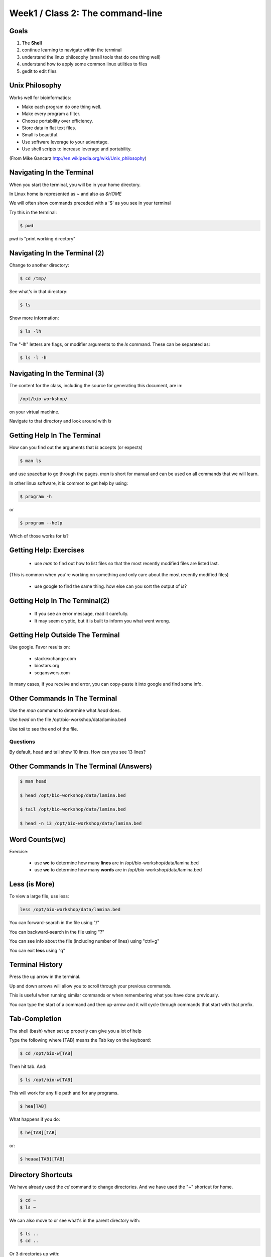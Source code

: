 Week1 / Class 2: The command-line
=================================

Goals
-----

1. The **Shell**
2. continue learning to navigate within the terminal
3. understand the linux philosophy (small tools that do one thing well)
4. understand how to apply some common linux utilities to files
5. gedit to edit files


Unix Philosophy
---------------

Works well for bioinformatics:

+ Make each program do one thing well.
+ Make every program a filter.
+ Choose portability over efficiency.
+ Store data in flat text files.
+ Small is beautiful.
+ Use software leverage to your advantage.
+ Use shell scripts to increase leverage and portability.

(From Mike Gancarz http://en.wikipedia.org/wiki/Unix_philosophy)


Navigating In the Terminal
--------------------------

When you start the terminal, you will be in your home directory.

In Linux home is represented as `~` and also as `$HOME`

We will often show commands preceded with a '$' as you see in your terminal

Try this in the terminal:

.. code-block:: bash

    $ pwd

pwd is "print working directory"


Navigating In the Terminal (2)
------------------------------

Change to another directory:

.. code-block:: bash

    $ cd /tmp/

See what's in that directory:

.. code-block:: bash

    $ ls

Show more information:

.. code-block:: bash

    $ ls -lh

The "-lh" letters are flags, or modifier arguments to the *ls* command.
These can be separated as:

.. code-block:: bash

    $ ls -l -h

Navigating In the Terminal (3)
------------------------------

The content for the class, including the source for generating this document,
are in:

.. code-block:: bash

    /opt/bio-workshop/

on your virtual machine.

Navigate to that directory and look around with `ls`


Getting Help In The Terminal
----------------------------

How can you find out the arguments that *ls* accepts (or expects)

.. code-block:: bash

    $ man ls

and use spacebar to go through the pages. *man* is short for manual
and can be used on all commands that we will learn. 

In other linux software, it is common to get help by using:

.. code-block:: bash

    $ program -h

or

.. code-block:: bash

    $ program --help

Which of those works for `ls`?

Getting Help: Exercises
-----------------------


 + use `man` to find out how to list files so that the most
   recently modified files are listed last.

(This is common when you're working on something and only
care about the most recently modified files)

 + use google to find the same thing. how else can you
   sort the output of `ls`?


Getting Help In The Terminal(2)
-------------------------------

 + If you see an error message, read it carefully. 
 + It may seem cryptic, but it is built to inform you what went wrong.


Getting Help Outside The Terminal
---------------------------------

Use google. Favor results on:

 + stackexchange.com
 + biostars.org
 + seqanswers.com

In many cases, if you receive and error, you can copy-paste it into google and find some info.


Other Commands In The Terminal
------------------------------

Use the *man* command to determine what *head* does.

Use *head* on the file /opt/bio-workshop/data/lamina.bed

Use *tail* to see the end of the file.

Questions
+++++++++

By default, head and tail show 10 lines. How can you see 13 lines?



Other Commands In The Terminal (Answers)
----------------------------------------

.. code-block:: bash

    $ man head

    $ head /opt/bio-workshop/data/lamina.bed

    $ tail /opt/bio-workshop/data/lamina.bed

    $ head -n 13 /opt/bio-workshop/data/lamina.bed
        

Word Counts(wc)
---------------


Exercise:

    + use **wc** to determine how many **lines** are in /opt/bio-workshop/data/lamina.bed
    + use **wc** to determine how many **words** are in /opt/bio-workshop/data/lamina.bed
  

Less (is More)
--------------

To view a large file, use less:

.. code-block:: bash

    less /opt/bio-workshop/data/lamina.bed

You can forward-search in the file using "/"

You can backward-search in the file using "?"

You can see info about the file (including number of lines) using "ctrl+g"

You can exit **less** using "q"


Terminal History
----------------

Press the up arrow in the terminal.

Up and down arrows will allow you to scroll through your previous commands.

This is useful when running similar commands or when remembering what you have
done previously.

You can type the start of a command and then up-arrow and it will cycle
through commands that start with that prefix.


Tab-Completion
--------------

The shell (bash) when set up properly can give you a lot of help

Type the following where [TAB] means the Tab key on the keyboard:

.. code-block:: bash

    $ cd /opt/bio-w[TAB]

Then hit tab. And:

.. code-block:: bash

    $ ls /opt/bio-w[TAB]

This will work for any file path and for any programs.

.. code-block:: bash

    $ hea[TAB]

What happens if you do:

.. code-block:: bash

    $ he[TAB][TAB] 

or:

.. code-block:: bash


    $ heaaa[TAB][TAB] 


Directory Shortcuts
-------------------

We have already used the `cd` command to change directories. And we have
used the "~" shortcut for home.

.. code-block:: bash

    $ cd ~ 
    $ ls ~

We can also move to or see what's in the parent directory with:
    
.. code-block:: bash

    $ ls ..
    $ cd ..

Or 3 directories up with:
    
.. code-block:: bash

    $ ls ../../..
    $ cd ../../..

To explicitly see the current directory:

.. code-block:: bash

    $ ls ./

Directory Shortcuts(2)
----------------------

We can go 2 directories up with:

.. code-block:: bash

    $ cd ../../

Here, we can remember that "." is the current directory and .. is one directory up.
What does this do:

.. code-block:: bash

    $ ls ./*

Directory Shortcuts(3)
----------------------

you can go to the last directory with:

.. code-block:: bash

    $ cd -

and switch back and forth by using that repeatedly.


make and remove directories
---------------------------

.. code-block:: bash

    mkdir ~/tmp # OK

    mkdir ~/tmp/asdf/asdf # ERROR

    mkdir -p ~/tmp/asdf/asdf # OK


What does -p do?

Remove directories:

.. code-block:: bash

   rm ~/tmp/asdf # ERROR

   rm -r ~/tmp/asdf/asdf # OK

What is -r ?

.. note ::

    be careful with `rm -r` and `rm -rf`

What does this do?

.. code-block:: bash

    rm -r /


moving/copying files
--------------------

mv [source] [dest]

.. code-block:: bash

    touch /tmp/asdf
    mv /tmp/asdf ~
    ls -lhtr ~/

moving/copying files(2)
-----------------------

in class excercise:


 1. make a directory `/tmp/moveable`
 2. move that directory to ~
 3. copy that directory to `/tmp/subdir/`


echo
----

echo is print:

.. code-block:: bash

    echo "hello world"

and you can use it to see **bash** variables:

.. code-block:: bash

    echo $HOME

    echo $HISTFILE

variables
---------

We will start covering programming in the next classes, but variables are a
key component of programming.

You can do:

.. code-block:: bash

    $important=/opt/bio-workshop/data/lamina.bed
    ls -lh $important


sudo
----

.. image:: http://imgs.xkcd.com/comics/sandwich.png

.. code-block:: bash

    apt-get install cowsay
    sudo apt-get install cowsay


other commands
--------------

excercise:

use `man` to determine the function of:

    + wget
    + uniq

How many records are present for each chromosome in
/opt/bio-workshop/data/lamina.bed (assume it is sorted by chromosome)?

gedit
-----

In order to edit files as you would using `notepad` or `word` in windows,
we will use the simple editor "gedit".

You can open gedit from the terminal using:

.. code-block:: bash

    $ gedit

This will open a new window with GUI controls. Use gedit to write/edit scripts for this class


Scripts
-------

A script is simply a series of commands that you save in a file. You will need to write
scripts to complete the homework.

Put this text:

.. code-block:: bash

    ls /opt/bio-workshop/

Into the file *`my-ls.sh`* by opening `gedit` pasting that text then `save as..` using the GUI controls

You can then run it as:

.. code-block:: bash

    bash my-ls.sh

And you should see the same output as if you ran `ls /opt/bio-workshop` directly.

Scripts
-------

Scripts will be more useful when you have a series of commands you want to run in series.

For example a pipeline where you:

 1. run quality control on some ChIP-seq reads 
 2. align reads to a reference genome
 3. find peaks (binding sites)
 4. annotate the binding sites.

In cases like that, a script will provide a record of what you have done.

Comments
--------

For the homework you will comment your scripts. 

Comments are not read by the shell, but they tell us (and you) what
you were trying to do. You can comment your code using the "#" symbol.

.. code-block:: bash
    
    # list all files in the /tmp/ directory ordered so that most recently
    # changed appear last
    $ ls -lhtr /tmp/

Pipes
-----

Since linux is made of small utilities, we often want to chain them
together. We will cover this in detail next class, but the idea
is that each program takes data, modifies it, and sends it to the next.

We can see lines 5-10 of a file with:

.. code-block:: bash

    head /opt/bio-workshop/data/lamina.bed | tail -n 5

Resources
---------

There is a nice summary of bash features here: http://digital-era.net/wp-content/uploads/2013/12/BASH-as-a-Modern-Programming-Language-Presentation-1.pdf

In Class Exercises
------------------


Place the answers to these in the bash script:


    1. write a bash script that you can run to list only the 2 most recently
       modified files in a given directory (using what you've learned in this class)
    2. make that script executable (use google to learn how to do this).

    3. With `head`, you can see the first line of a file with head -n1.
       How can you see all of a file *except* the first line.

    4. Without using your history, how few keystrokes can you use to run the following command (must work from any directory)?

        ls /opt/bio-workshop/data/lamina.bed

    5. How few keystrokes can you do #4 using your history?

    6. To learn about piping (|), use cowsay to:

       a. show your current working directory
       b. tell  you the number of lines in /opt/bio-workshop/data/lamina.bed
       c. tell you the most recently modified file (or directory) in $HOME
